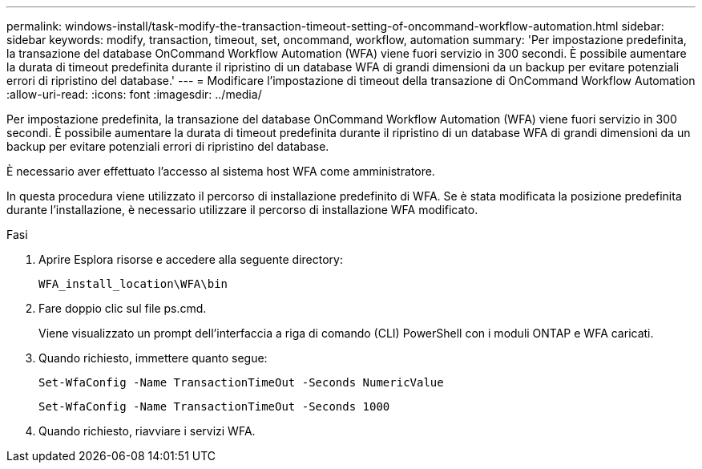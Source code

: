 ---
permalink: windows-install/task-modify-the-transaction-timeout-setting-of-oncommand-workflow-automation.html 
sidebar: sidebar 
keywords: modify, transaction, timeout, set, oncommand, workflow, automation 
summary: 'Per impostazione predefinita, la transazione del database OnCommand Workflow Automation (WFA) viene fuori servizio in 300 secondi. È possibile aumentare la durata di timeout predefinita durante il ripristino di un database WFA di grandi dimensioni da un backup per evitare potenziali errori di ripristino del database.' 
---
= Modificare l'impostazione di timeout della transazione di OnCommand Workflow Automation
:allow-uri-read: 
:icons: font
:imagesdir: ../media/


[role="lead"]
Per impostazione predefinita, la transazione del database OnCommand Workflow Automation (WFA) viene fuori servizio in 300 secondi. È possibile aumentare la durata di timeout predefinita durante il ripristino di un database WFA di grandi dimensioni da un backup per evitare potenziali errori di ripristino del database.

È necessario aver effettuato l'accesso al sistema host WFA come amministratore.

In questa procedura viene utilizzato il percorso di installazione predefinito di WFA. Se è stata modificata la posizione predefinita durante l'installazione, è necessario utilizzare il percorso di installazione WFA modificato.

.Fasi
. Aprire Esplora risorse e accedere alla seguente directory:
+
`WFA_install_location\WFA\bin`

. Fare doppio clic sul file ps.cmd.
+
Viene visualizzato un prompt dell'interfaccia a riga di comando (CLI) PowerShell con i moduli ONTAP e WFA caricati.

. Quando richiesto, immettere quanto segue:
+
`Set-WfaConfig -Name TransactionTimeOut -Seconds NumericValue`

+
`Set-WfaConfig -Name TransactionTimeOut -Seconds 1000`

. Quando richiesto, riavviare i servizi WFA.

